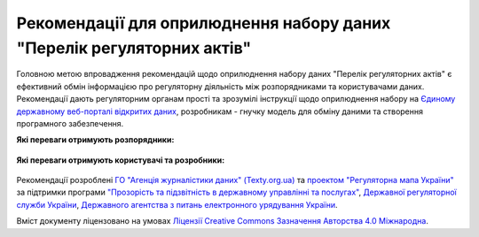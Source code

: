 Рекомендації для оприлюднення набору даних "Перелік регуляторних актів"
############################################################

Головною метою впровадження рекомендацій щодо оприлюднення набору даних "Перелік регуляторних актів" є ефективний обмін інформацією про регуляторну діяльність між розпорядниками та користувачами даних. Рекомендації дають регуляторним органам прості та зрозумілі інструкції щодо оприлюднення набору на `Єдиному державному веб-порталі відкритих даних <https://data.gov.ua/>`_, розробникам - гнучку модель для обміну даними та створення програмного забезпечення.

**Які переваги отримують розпорядники:**

	.. hlist::
		:columns: 1

		- роз'яснення нормативно-правової бази;
		- інструкції щодо підготовки, оприлюднення та оновлення набору;
		- шаблон таблиці та структуру;
		- інструкції щодо оформлення паспорту набору.


**Які переваги отримують користувачі та розробники:**

	.. hlist::
		:columns: 1

		- можливість автоматизованої обробки наборів (поєднання та порівняння даних різних розпорядників, імпорт даних у інформаційні системи);
		- модель даних для розробки програмного забезпечення та обміну даними.


	.. toctree::
		:maxdepth: 2
		:caption: Зміст

		intro.rst
		legalFramework.rst
		forPublishers.rst
		forDewelopers.rst
		resources.rst
		contacts.rst


Рекомендації розроблені `ГО "Агенція журналістики даних" (Texty.org.ua) <http://texty.org.ua/>`_ та `проектом "Регуляторна мапа України" <https://www.facebook.com/%D0%A0%D0%B5%D0%B3%D1%83%D0%BB%D1%8F%D1%82%D0%BE%D1%80%D0%BD%D0%B0-%D0%BC%D0%B0%D0%BF%D0%B0-%D0%A3%D0%BA%D1%80%D0%B0%D1%97%D0%BD%D0%B8-858381311034799/>`_ за підтримки програми `"Прозорість та підзвітність в державному управлінні та послугах" <http://tapas.org.ua/>`_, `Державної регуляторної служби України <http://www.drs.gov.ua/>`_, `Державного агентства з питань електронного урядування України <https://www.e.gov.ua/>`_.

Вміст документу ліцензовано на умовах `Ліцензії Creative Commons Зазначення Авторства 4.0 Міжнародна <https://creativecommons.org/licenses/by/4.0/>`_.


.. Indices and tables
.. ==================
.. * :ref:`genindex`
.. * :ref:`modindex`
.. * :ref:`search`
